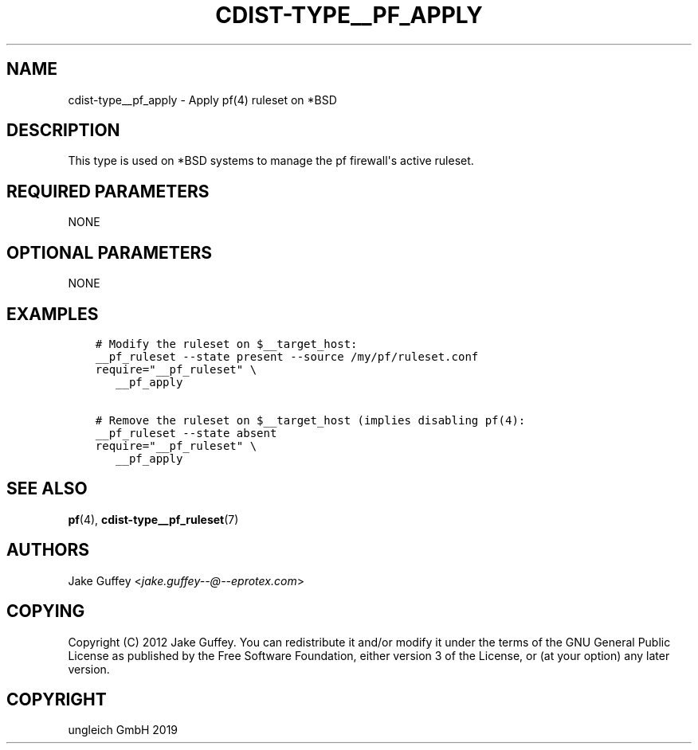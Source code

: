 .\" Man page generated from reStructuredText.
.
.TH "CDIST-TYPE__PF_APPLY" "7" "Dec 12, 2019" "6.3.0" "cdist"
.
.nr rst2man-indent-level 0
.
.de1 rstReportMargin
\\$1 \\n[an-margin]
level \\n[rst2man-indent-level]
level margin: \\n[rst2man-indent\\n[rst2man-indent-level]]
-
\\n[rst2man-indent0]
\\n[rst2man-indent1]
\\n[rst2man-indent2]
..
.de1 INDENT
.\" .rstReportMargin pre:
. RS \\$1
. nr rst2man-indent\\n[rst2man-indent-level] \\n[an-margin]
. nr rst2man-indent-level +1
.\" .rstReportMargin post:
..
.de UNINDENT
. RE
.\" indent \\n[an-margin]
.\" old: \\n[rst2man-indent\\n[rst2man-indent-level]]
.nr rst2man-indent-level -1
.\" new: \\n[rst2man-indent\\n[rst2man-indent-level]]
.in \\n[rst2man-indent\\n[rst2man-indent-level]]u
..
.SH NAME
.sp
cdist\-type__pf_apply \- Apply pf(4) ruleset on *BSD
.SH DESCRIPTION
.sp
This type is used on *BSD systems to manage the pf firewall\(aqs active ruleset.
.SH REQUIRED PARAMETERS
.sp
NONE
.SH OPTIONAL PARAMETERS
.sp
NONE
.SH EXAMPLES
.INDENT 0.0
.INDENT 3.5
.sp
.nf
.ft C
# Modify the ruleset on $__target_host:
__pf_ruleset \-\-state present \-\-source /my/pf/ruleset.conf
require="__pf_ruleset" \e
   __pf_apply

# Remove the ruleset on $__target_host (implies disabling pf(4):
__pf_ruleset \-\-state absent
require="__pf_ruleset" \e
   __pf_apply
.ft P
.fi
.UNINDENT
.UNINDENT
.SH SEE ALSO
.sp
\fBpf\fP(4), \fBcdist\-type__pf_ruleset\fP(7)
.SH AUTHORS
.sp
Jake Guffey <\fI\%jake.guffey\-\-@\-\-eprotex.com\fP>
.SH COPYING
.sp
Copyright (C) 2012 Jake Guffey. You can redistribute it
and/or modify it under the terms of the GNU General Public License as
published by the Free Software Foundation, either version 3 of the
License, or (at your option) any later version.
.SH COPYRIGHT
ungleich GmbH 2019
.\" Generated by docutils manpage writer.
.

